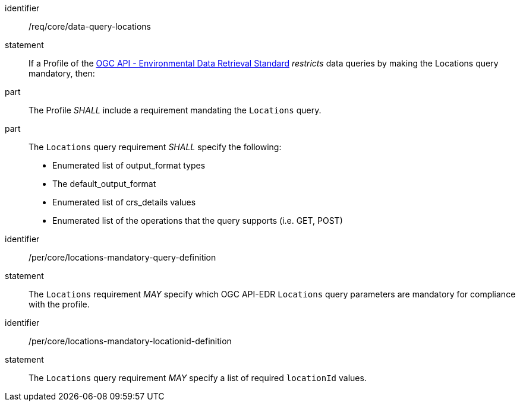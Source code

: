 [[req_core_data-query-locations]]

[requirement]
====
[%metadata]
identifier:: /req/core/data-query-locations
statement:: If a Profile of the <<ogc-edr,OGC API - Environmental Data Retrieval Standard>> _restricts_ data queries by making the Locations query mandatory, then:
part:: The Profile _SHALL_ include a requirement mandating the `Locations` query.
part:: The `Locations` query requirement _SHALL_ specify the following:
* Enumerated list of output_format types
* The default_output_format
* Enumerated list of crs_details values
* Enumerated list of the operations that the query supports (i.e. GET, POST)

====

====

[permission]
====
[%metadata]
identifier:: /per/core/locations-mandatory-query-definition
statement:: The `Locations` requirement _MAY_ specify which OGC API-EDR `Locations` query parameters are mandatory for compliance with the profile.

====

====

[permission]
====
[%metadata]
identifier:: /per/core/locations-mandatory-locationid-definition
statement:: The `Locations` query requirement _MAY_ specify a list of required `locationId` values.

====